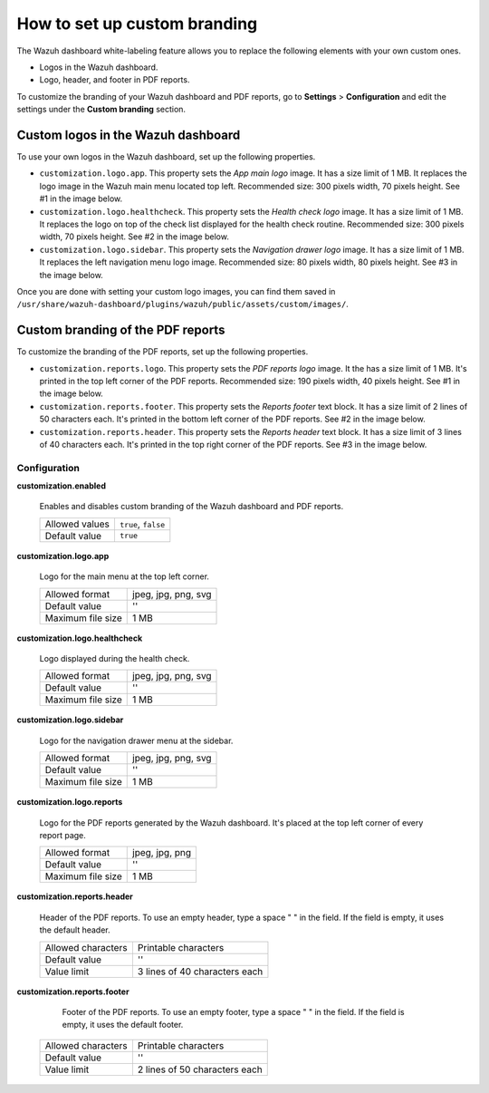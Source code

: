 .. Copyright (C) 2015, Wazuh, Inc.

.. meta::
   :description: Explore Wazuh dashboard white-labeling capabilities. 

How to set up custom branding
=============================
        
The Wazuh dashboard white-labeling feature allows you to replace the following elements with your own custom ones.

-  Logos in the Wazuh dashboard.
-  Logo, header, and footer in PDF reports.

To customize the branding of your Wazuh dashboard and PDF reports, go to **Settings** > **Configuration** and edit the settings under the **Custom branding** section.

Custom logos in the Wazuh dashboard 
-----------------------------------

To use your own logos in the Wazuh dashboard, set up the following properties.

-  ``customization.logo.app``. This property sets the `App main logo` image. It has a size limit of 1 MB. It replaces the logo image in the Wazuh main menu located top left. Recommended size: 300 pixels width, 70 pixels height. See #1 in the image below.

-  ``customization.logo.healthcheck``. This property sets the `Health check logo` image. It has a size limit of 1 MB. It replaces the logo on top of the check list displayed for the health check routine. Recommended size: 300 pixels width, 70 pixels height. See #2 in the image below.

-  ``customization.logo.sidebar``. This property sets the `Navigation drawer logo` image. It has a size limit of 1 MB. It replaces the left navigation menu logo image. Recommended size: 80 pixels width, 80 pixels height. See #3 in the image below.

.. thumbnail:: /images/kibana-app/features/white-labeling/custom-branding-settings.jpg
   :align: center
   :width: 70%

Once you are done with setting your custom logo images, you can find them saved in ``/usr/share/wazuh-dashboard/plugins/wazuh/public/assets/custom/images/``.

Custom branding of the PDF reports
----------------------------------

To customize the branding of the PDF reports, set up the following properties.

-  ``customization.reports.logo``. This property sets the `PDF reports logo` image. It the  has a size limit of 1 MB. It's printed in the top left corner of the PDF reports. Recommended size: 190 pixels width, 40 pixels height. See #1 in the image below.

-  ``customization.reports.footer``. This property sets the `Reports footer` text block. It has a size limit of 2 lines of 50 characters each. It's printed in the bottom left corner of the PDF reports. See #2 in the image below.

-  ``customization.reports.header``. This property sets the `Reports header` text block. It has a size limit of 3 lines of 40 characters each. It's printed in the top right corner of the PDF reports. See #3 in the image below.

.. thumbnail:: /images/kibana-app/features/white-labeling/custom-pdf-report.jpg
   :title: Custom PDF report
   :align: center
   :width: 70%

Configuration
^^^^^^^^^^^^^

**customization.enabled**

    Enables and disables custom branding of the Wazuh dashboard and PDF reports.

    +--------------------+-----------------------+
    | Allowed values     | ``true``, ``false``   |
    +--------------------+-----------------------+
    | Default value      | ``true``              |
    +--------------------+-----------------------+

**customization.logo.app**

    Logo for the main menu at the top left corner.

    +--------------------+----------------------------+
    | Allowed format     | jpeg, jpg, png, svg        |
    +--------------------+----------------------------+
    | Default value      | ''                         |
    +--------------------+----------------------------+
    | Maximum file size  | 1 MB                       |
    +--------------------+----------------------------+

**customization.logo.healthcheck**

    Logo displayed during the health check.

    +--------------------+----------------------------+
    | Allowed format     | jpeg, jpg, png, svg        |
    +--------------------+----------------------------+
    | Default value      | ''                         |
    +--------------------+----------------------------+
    | Maximum file size  | 1 MB                       |
    +--------------------+----------------------------+

**customization.logo.sidebar**

    Logo for the navigation drawer menu at the sidebar.

    +--------------------+----------------------------+
    | Allowed format     | jpeg, jpg, png, svg        |
    +--------------------+----------------------------+
    | Default value      | ''                         |
    +--------------------+----------------------------+
    | Maximum file size  | 1 MB                       |
    +--------------------+----------------------------+

**customization.logo.reports**

    Logo for the PDF reports generated by the Wazuh dashboard. It's placed at the top left corner of every report page.

    +--------------------+----------------------------+
    | Allowed format     | jpeg, jpg, png             |
    +--------------------+----------------------------+
    | Default value      | ''                         |
    +--------------------+----------------------------+
    | Maximum file size  | 1 MB                       |
    +--------------------+----------------------------+

**customization.reports.header**

    Header of the PDF reports. To use an empty header, type a space " " in the field. If the field is empty, it uses the default header.

    +--------------------+------------------------+
    | Allowed characters | Printable characters   |
    +--------------------+------------------------+
    | Default value      | ''                     |
    +--------------------+------------------------+
    | Value limit        | 3 lines of             |
    |                    | 40 characters each     |
    +--------------------+------------------------+

**customization.reports.footer**

 		Footer of the PDF reports. To use an empty footer, type a space " " in the field. If the field is empty, it uses the default footer.

    +--------------------+----------------------+
    | Allowed characters | Printable characters |
    +--------------------+----------------------+
    | Default value      | ''                   |
    +--------------------+----------------------+
    | Value limit        | 2 lines of           |
    |                    | 50 characters each   |
    +--------------------+----------------------+
